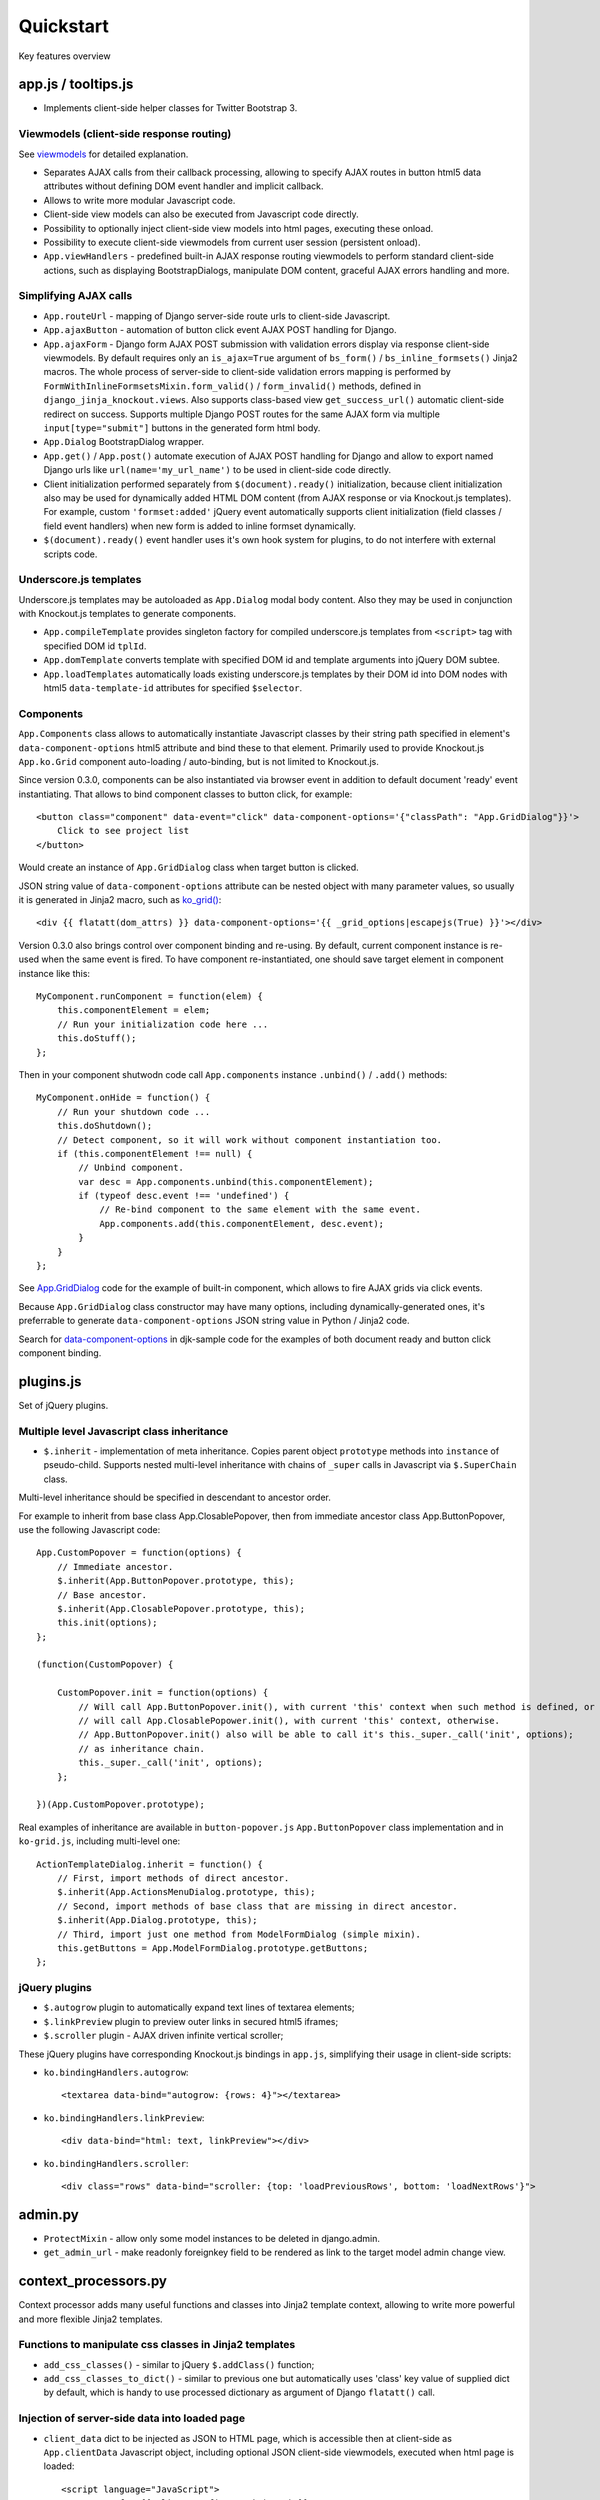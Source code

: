 ===========
Quickstart
===========

.. _$.optionalInput: https://github.com/Dmitri-Sintsov/django-jinja-knockout/search?utf8=%E2%9C%93&q=optionalinput
.. _App.GridDialog: https://github.com/Dmitri-Sintsov/django-jinja-knockout/search?utf8=%E2%9C%93&q=App.GridDialog
.. _bs_field(): https://github.com/Dmitri-Sintsov/django-jinja-knockout/blob/master/django_jinja_knockout/jinja2/bs_field.htm
.. _bs_form(): https://github.com/Dmitri-Sintsov/django-jinja-knockout/blob/master/django_jinja_knockout/jinja2/bs_form.htm
.. _bs_inline_formsets(): https://github.com/Dmitri-Sintsov/django-jinja-knockout/blob/master/django_jinja_knockout/jinja2/bs_inline_formsets.htm
.. _Celery: https://github.com/celery/celery
.. _data-component-options: https://github.com/Dmitri-Sintsov/djk-sample/search?utf8=%E2%9C%93&q=data-component-options
.. _field lookups: https://docs.djangoproject.com/en/dev/ref/models/querysets/#field-lookups
.. _get_FOO_display(): https://docs.djangoproject.com/en/dev/ref/models/instances/#django.db.models.Model.get_FOO_display
.. _get_str_fields(): https://github.com/Dmitri-Sintsov/djk-sample/search?utf8=%E2%9C%93&q=get_str_fields
.. _grids documentation: https://django-jinja-knockout.readthedocs.io/en/latest/grids.html
.. _FilteredRawQuerySet sample: https://github.com/Dmitri-Sintsov/djk-sample/search?utf8=%E2%9C%93&q=FilteredRawQuerySet
.. _ko_grid(): https://github.com/Dmitri-Sintsov/django-jinja-knockout/blob/master/django_jinja_knockout/jinja2/ko_grid.htm
.. _macros: https://django-jinja-knockout.readthedocs.io/en/latest/macros.html
.. _plugins.js: https://github.com/Dmitri-Sintsov/django-jinja-knockout/blob/master/django_jinja_knockout/static/js/front/plugins.js
.. _viewmodels: https://django-jinja-knockout.readthedocs.io/en/latest/viewmodels.html

Key features overview

app.js / tooltips.js
--------------------
* Implements client-side helper classes for Twitter Bootstrap 3.

Viewmodels (client-side response routing)
~~~~~~~~~~~~~~~~~~~~~~~~~~~~~~~~~~~~~~~~~
See `viewmodels`_ for detailed explanation.

* Separates AJAX calls from their callback processing, allowing to specify AJAX routes in button html5 data
  attributes without defining DOM event handler and implicit callback.
* Allows to write more modular Javascript code.
* Client-side view models can also be executed from Javascript code directly.
* Possibility to optionally inject client-side view models into html pages, executing these onload.
* Possibility to execute client-side viewmodels from current user session (persistent onload).
* ``App.viewHandlers`` - predefined built-in AJAX response routing viewmodels to perform standard client-side actions,
  such as displaying BootstrapDialogs, manipulate DOM content, graceful AJAX errors handling and more.

Simplifying AJAX calls
~~~~~~~~~~~~~~~~~~~~~~

* ``App.routeUrl`` - mapping of Django server-side route urls to client-side Javascript.
* ``App.ajaxButton`` - automation of button click event AJAX POST handling for Django.
* ``App.ajaxForm`` - Django form AJAX POST submission with validation errors display via response client-side viewmodels.
  By default requires only an ``is_ajax=True`` argument of ``bs_form()`` / ``bs_inline_formsets()`` Jinja2 macros.
  The whole process of server-side to client-side validation errors mapping is performed by
  ``FormWithInlineFormsetsMixin.form_valid()`` / ``form_invalid()`` methods, defined in ``django_jinja_knockout.views``.
  Also supports class-based view ``get_success_url()`` automatic client-side redirect on success.
  Supports multiple Django POST routes for the same AJAX form via multiple ``input[type="submit"]`` buttons in the
  generated form html body.

* ``App.Dialog`` BootstrapDialog wrapper.
* ``App.get()`` / ``App.post()`` automate execution of AJAX POST handling for Django and allow to export named Django
  urls like ``url(name='my_url_name')`` to be used in client-side code directly.

* Client initialization performed separately from ``$(document).ready()`` initialization, because client initialization
  also may be used for dynamically added HTML DOM content (from AJAX response or via Knockout.js templates).
  For example, custom ``'formset:added'`` jQuery event automatically supports client initialization (field classes /
  field event handlers) when new form is added to inline formset dynamically.
* ``$(document).ready()`` event handler uses it's own hook system for plugins, to do not interfere with external scripts
  code.

Underscore.js templates
~~~~~~~~~~~~~~~~~~~~~~~
Underscore.js templates may be autoloaded as ``App.Dialog`` modal body content. Also they may be used in conjunction
with Knockout.js templates to generate components.

* ``App.compileTemplate`` provides singleton factory for compiled underscore.js templates from ``<script>`` tag with
  specified DOM id ``tplId``.
* ``App.domTemplate`` converts template with specified DOM id and template arguments into jQuery DOM subtee.
* ``App.loadTemplates`` automatically loads existing underscore.js templates by their DOM id into DOM nodes with html5
  ``data-template-id`` attributes for specified ``$selector``.

Components
~~~~~~~~~~
``App.Components`` class allows to automatically instantiate Javascript classes by their string path specified in
element's ``data-component-options`` html5 attribute and bind these to that element. Primarily used to provide
Knockout.js ``App.ko.Grid`` component auto-loading / auto-binding, but is not limited to Knockout.js.

.. highlight:: html

Since version 0.3.0, components can be also instantiated via browser event in addition to default document 'ready' event
instantiating. That allows to bind component classes to button click, for example::

    <button class="component" data-event="click" data-component-options='{"classPath": "App.GridDialog"}}'>
        Click to see project list
    </button>

Would create an instance of ``App.GridDialog`` class when target button is clicked.

JSON string value of ``data-component-options`` attribute can be nested object with many parameter values, so usually it
is generated in Jinja2 macro, such as `ko_grid()`_::

    <div {{ flatatt(dom_attrs) }} data-component-options='{{ _grid_options|escapejs(True) }}'></div>

.. highlight:: javascript

Version 0.3.0 also brings control over component binding and re-using. By default, current component instance is re-used
when the same event is fired. To have component re-instantiated, one should save target element in component instance
like this::

    MyComponent.runComponent = function(elem) {
        this.componentElement = elem;
        // Run your initialization code here ...
        this.doStuff();
    };

Then in your component shutwodn code call ``App.components`` instance ``.unbind()`` / ``.add()`` methods::

    MyComponent.onHide = function() {
        // Run your shutdown code ...
        this.doShutdown();
        // Detect component, so it will work without component instantiation too.
        if (this.componentElement !== null) {
            // Unbind component.
            var desc = App.components.unbind(this.componentElement);
            if (typeof desc.event !== 'undefined') {
                // Re-bind component to the same element with the same event.
                App.components.add(this.componentElement, desc.event);
            }
        }
    };

See `App.GridDialog`_ code for the example of built-in component, which allows to fire AJAX grids via click events.

Because ``App.GridDialog`` class constructor may have many options, including dynamically-generated ones, it's
preferrable to generate ``data-component-options`` JSON string value in Python / Jinja2 code.

Search for `data-component-options`_ in djk-sample code for the examples of both document ready and button click
component binding.

plugins.js
----------
Set of jQuery plugins.

Multiple level Javascript class inheritance
~~~~~~~~~~~~~~~~~~~~~~~~~~~~~~~~~~~~~~~~~~~
* ``$.inherit`` - implementation of meta inheritance.
  Copies parent object ``prototype`` methods into ``instance`` of pseudo-child. Supports nested multi-level inheritance
  with chains of ``_super`` calls in Javascript via ``$.SuperChain`` class.

Multi-level inheritance should be specified in descendant to ancestor order.

.. highlight:: javascript

For example to inherit from base class App.ClosablePopover, then from immediate ancestor class App.ButtonPopover,
use the following Javascript code::

    App.CustomPopover = function(options) {
        // Immediate ancestor.
        $.inherit(App.ButtonPopover.prototype, this);
        // Base ancestor.
        $.inherit(App.ClosablePopover.prototype, this);
        this.init(options);
    };

    (function(CustomPopover) {

        CustomPopover.init = function(options) {
            // Will call App.ButtonPopover.init(), with current 'this' context when such method is defined, or
            // will call App.ClosablePopower.init(), with current 'this' context, otherwise.
            // App.ButtonPopover.init() also will be able to call it's this._super._call('init', options);
            // as inheritance chain.
            this._super._call('init', options);
        };

    })(App.CustomPopover.prototype);

Real examples of inheritance are available in ``button-popover.js`` ``App.ButtonPopover`` class implementation and in
``ko-grid.js``, including multi-level one::

    ActionTemplateDialog.inherit = function() {
        // First, import methods of direct ancestor.
        $.inherit(App.ActionsMenuDialog.prototype, this);
        // Second, import methods of base class that are missing in direct ancestor.
        $.inherit(App.Dialog.prototype, this);
        // Third, import just one method from ModelFormDialog (simple mixin).
        this.getButtons = App.ModelFormDialog.prototype.getButtons;
    };

jQuery plugins
~~~~~~~~~~~~~~
* ``$.autogrow`` plugin to automatically expand text lines of textarea elements;
* ``$.linkPreview`` plugin to preview outer links in secured html5 iframes;
* ``$.scroller`` plugin - AJAX driven infinite vertical scroller;

.. highlight:: html

These jQuery plugins have corresponding Knockout.js bindings in ``app.js``, simplifying their usage in client-side
scripts:

* ``ko.bindingHandlers.autogrow``::

    <textarea data-bind="autogrow: {rows: 4}"></textarea>
* ``ko.bindingHandlers.linkPreview``::

    <div data-bind="html: text, linkPreview"></div>
* ``ko.bindingHandlers.scroller``::

    <div class="rows" data-bind="scroller: {top: 'loadPreviousRows', bottom: 'loadNextRows'}">

admin.py
--------
* ``ProtectMixin`` - allow only some model instances to be deleted in django.admin.
* ``get_admin_url`` - make readonly foreignkey field to be rendered as link to the target model admin change view.

context_processors.py
---------------------
Context processor adds many useful functions and classes into Jinja2 template context, allowing to write more powerful
and more flexible Jinja2 templates.

Functions to manipulate css classes in Jinja2 templates
~~~~~~~~~~~~~~~~~~~~~~~~~~~~~~~~~~~~~~~~~~~~~~~~~~~~~~~

* ``add_css_classes()`` - similar to jQuery ``$.addClass()`` function;
* ``add_css_classes_to_dict()`` - similar to previous one but automatically uses 'class' key value of supplied dict
  by default, which is handy to use processed dictionary as argument of Django ``flatatt()`` call.

Injection of server-side data into loaded page
~~~~~~~~~~~~~~~~~~~~~~~~~~~~~~~~~~~~~~~~~~~~~~
* ``client_data`` dict to be injected as JSON to HTML page, which is accessible then at client-side as
  ``App.clientData`` Javascript object, including optional JSON client-side viewmodels, executed when html page is
  loaded::

    <script language="JavaScript">
        App.conf = {{ client_conf|escapejs(True) }};
        App.clientData = {{ client_data|escapejs(True) }};
    </script>

* ``cilent_conf`` dict passed to be accessible at client-side (``App.conf`` Javascript object) with the following keys:

 * ``'csrfToken'`` - current CSRF token to be used with AJAX POST from Javascript;
 * ``'staticPath'`` - root static url path to be used with AJAX requests from Javascript;
 * ``'userId'`` - current user id, 0 for anonymous; used both in Jinja2 templates to detect authorized users and from
   Javascript mostly with AJAX requests;

Injection of Django url routes into loaded page
~~~~~~~~~~~~~~~~~~~~~~~~~~~~~~~~~~~~~~~~~~~~~~~
* ``App.conf.url`` - Python tuple from ``context_processors.TemplateContextProcessor.CLIENT_ROUTES`` defines selected
  list of Django url routes mapped to Javascript object to be used with AJAX requests from Javascript (to do not have
  hard-coded app urls in Javascript code). Since version 0.2.0, also supports url names with kwargs.

Contenttypes framework helpers
~~~~~~~~~~~~~~~~~~~~~~~~~~~~~~
* ``ContentTypeLinker`` class to easily generate contenttypes framework links in Jinja2 templates::

    {% set ctl = ContentTypeLinker(object, 'content_type', 'object_id') %}
    {% if ctl.url is not none %}
        <a href="{{ ctl.url }}" title="{{ str(ctl.obj_type) }}" target="_blank">
    {% endif %}
        {{ ctl.description }}
    {% if ctl.url is not none %}
        </a>
    {% endif %}

Meta and formatting
~~~~~~~~~~~~~~~~~~~
.. highlight:: python

* ``get_verbose_name()`` allows to get verbose_name of Django model field, including related (foreign) and reverse
  related fields.
* Django functions to format html content: ``flatatt()`` / ``format_html()`` / ``force_text()``.
* Possibility to raise exceptions in Jinja2 templates via ``{{ raise('Error message') }}``

Advanced url resolution, both forward and reverse
~~~~~~~~~~~~~~~~~~~~~~~~~~~~~~~~~~~~~~~~~~~~~~~~~

* ``resolve_cbv()`` takes url_name and kwargs and returns a function view or a class-based view for these arguments,
  when available::

    resolve_cbv(url_name, view_kwargs)

* ``reverseq()`` allows to build reverse urls with optional query string specified as Python dict::

    reverseq('my_url_name', kwargs={'project_id': project.pk}, query={'type': 'approved'})

Miscelaneous
~~~~~~~~~~~~
* ``sdv_dbg()`` for optional template variable dump (debug).
* Context processor is inheritable which allows greater flexibility to implement your own custom features by
  overloading methods.

forms.py / formsets.js
----------------------
* ``BootstrapModelForm`` - Form with field classes stylized for Bootstrap 3. Since version 0.4.0 it also always has
  ``request`` attribute for convenience to be used in ``clean()`` method and so on.
* ``DisplayModelMetaclass`` - Metaclass used to create read-only "forms", to display models as html tables.
* ``WidgetInstancesMixin`` - Provides model instances bound to ``ModelForm`` in field widgets. It helps to make custom
  ``get_text_fn`` / ``get_text_method`` callbacks for ``DisplayText`` form widgets .
* ``set_knockout_template`` - Monkey-patching methods for formset to support knockout.js version of ``empty_form``. Allows
  to dynamically add / remove new forms to inline formsets, including third-party custom fields with inline Javascript
  (such as AJAX populated html selects, rich text edit fields).
* ``FormWithInlineFormsets`` - Layer on top of related form and it's many to one multiple formsets. GET / CREATE / UPDATE.
  Works both in function views and in class-based views (CBVs).
* ``SeparateInitialFormMixin`` - Mixed to ``BaseInlineFormset`` to use different form classes for already existing model
  objects and for newly added ones (empty_form). May be used with ``DisplayModelMetaclass`` to display existing forms as
  read-only, while making newly added ones editable.
* ``CustomFullClean`` / ``StripWhilespaceMixin`` mixins for Django forms.


middleware.py
-------------

* Access current request instance anywhere in form / formset / field widget code - but please do not abuse this feature
  by using request in models code which might be executed without HTTP request (eg. in the management commands)::

    from django_jinja_knockout.middleware import ContextMiddleware

    ContextMiddleware.get_request()



* Support optional client-side viewmodels injection from current user session.
* Automatic timezone detection and activation from browser (which should be faster than using maxmind geoip database).
  Also since version 0.3.0 it's possible to get timezone name string from current browser http request to use in
  the application (for example to pass it to celery task)::

    ContextMiddleware.get_request_timezone()

* Views are secured by default with implicit definition of anonymous / inactive user allowed views, defined as
  ``url()`` extra kwargs per each view in ``urls.py``. Anonymous views require explicit permission::

    url(r'^signup/$', 'my_app.views.signup', name='signup', kwargs={'allow_anonymous': True})
* Optional checks for AJAX requests and / or specific Django permission::

    url(r'^check-project/$', 'my_app.views.check_project', name='check_project', kwargs={
        'ajax': True, 'permission_required': 'my_app.project_can_add'
    })
* View title is optionally defined as url kwargs ``'view_title'`` key value::

    url(r'^signup/$', 'my_app.views.signup', name='signup', kwargs={'view_title': 'Sign me up', 'allow_anonymous': True})

.. highlight:: jinja

* to be used in generic Jinja2 templates (one template per many views)::

    {{ request.view_title }}

* View kwargs are stored into ``request.view_kwargs`` to make these accessible in forms / templates when needed.
* Middleware is inheritable which allows greater flexibility to implement your own extended features via overloaded
  methods.

models.py
---------

.. highlight:: python

* ``ContentTypeLinker`` class to easily generate contenttypes framework object links.
* ``get_users_with_permission()`` - return the queryset of all users who have specified permission string, including
  all three possible sources of such users (user permissions, group permissions and superusers).
* Next functions allow to use bits of queryset functionality on single Django model object instances:

  * ``get_related_field_val()`` / ``get_related_field()`` support quering related field properties from supplied model
    instance via specified string with double underscore-separated names, just like in Django querysets.
  * ``model_values()`` - get the dict of model fields name / value pairs like queryset ``values()`` for one model instance
    supplied.

* ``get_meta()`` / ``get_verbose_name()`` - get meta property of Django model field by query string, including related
  (foreign) and reverse-related fields::

    get_verbose_name(profile, 'user__username')

* ``get_choice_str()`` - Similar to Django model built-in magic method `get_FOO_display()`_ but does not require to have
  instance of particular Django model object. For example::

    class Member(models.Model):

        # ... skipped ...
        role = models.IntegerField(choices=ROLES, default=ROLE_MEMBER, verbose_name='Member role')

    from .models import Member
    from django_jinja_knockout.models import get_choice_str

    # ... skipped ...
    role_str = sdv.get_choice_str(Member.ROLES, role_val)

* ``file_exists()`` - checks whether Diango file field object exists in the filesystem.

query.py
--------

FilteredRawQuerySet
~~~~~~~~~~~~~~~~~~~

``FilteredRawQuerySet`` inherits Django ``RawQuerySet`` class whose instances are returned by Django model object manager
``.raw()`` calls.

It supports ``.filter()`` / ``.exclude()`` / ``.order_by()`` / ``values()`` / ``values_list()``
queryset methods and also SQL-level slicing which is much more efficient than Python slicing of ``RawQuerySet``.

These methods are used by filtering / ordering code in ``ListSortingView`` and ``KoGridView`` class-based views.

See `FilteredRawQuerySet sample`_ in ``djk-sample`` project source code for a complete example of AJAX grid with
raw query which has ``LEFT JOIN`` statement.

Since version 0.4.0 it supports args with Q objects.

ListQuerySet
~~~~~~~~~~~~
``ListQuerySet`` implements large part of Django queryset functionality for Python lists of Django model instances.
Such lists are returned by Django queryset ``.prefetch_related()`` method.

.. highlight:: python

This allows to have the same logic of processing queries with both ``.prefetch_related()`` applied results and without
them. For example, imagine one have two querysets::

    from django.db import models
    from django.db.models import Prefetch

    def process_related():
        qs1 = Project.objects.all()[:10]
        qs2 = Project.objects.all()[:10].prefetch_related(
            Prefetch(
                'projectmember_set',
                to_attr='projectmember_list'
            )
        )
        (obj.process_members() for obj in qs1)
        (obj.process_members() for obj in qs2)

    class Project(models.Model):

        # ... skipped ...

        def process_members(self):
            # Detect Prefetch().
            if hasattr(self, 'projectmember_list'):
                qs = ListQuerySet(self.projectmember_list)
            else:
                qs = self.projectmember_set
            # ... Do .filter() / .order_by() / slice operation with qs
            qs_subset = qs.filter(is_approved=False)
            # ... Do some more operations with qs_subset or it's members.
            for obj in qs_subset:
                obj.approve()

    class ProjectMember(models.Model):

        project = models.ForeignKey(Project, verbose_name='Project')
        is_approved = models.BooleanField(default=False, verbose_name='Approved member')
        # ... skipped ...

        def approve(self):
            self.is_approved = True

Version 0.3.0 implements ``.filter()`` / ``.exclude()`` / slicing / ``.order_by()`` / ``.first()`` / ``.values()`` /
``.values_list()`` methods. Many but not all of the `field lookups`_ are supported. Feel free to submit a pull request
if you need more functionality.

tpl.py
------
Various formatting functions, primarily to be used in ``django.admin`` ``admin.ModelAdmin`` classes ``readonly_fields``,
Jinja2 templates and ``DisplayText`` widgets.

* ``limitstr()`` - cut string after specified length.
* ``repeat_insert()`` - separate string every nth character with specified separator characters.
* ``print_list()`` - print nested HTML list. Used to format HTML in JSON responses and in custom ``DisplayText``
  widgets.
* ``print_table()`` - print uniform 2D table (no colspan / rowspan yet).
* ``print_bs_labels()`` - print HTML list as Boostrap 3 labels.
* ``reverseq()`` - construct url with query parameters from url name. Since version 0.4.0, when request instance is
  supplied, absolute url will be returned.

* Manipulation with css classes:

 * ``add_css_classes()`` - similar to client-side ``jQuery.addClass()``;
 * ``remove_css_classes()`` - similar to client-side ``jQuery.removeClass()``;
 * ``add_css_classes_to_dict()`` - optimized for usage as argument of ``django.forms.utils`` ``flatatt()``;
 * ``remove_css_classes_from_dict()`` - optimized for usage as argument of ``django.forms.utils`` ``flatatt()``;

* ``html_to_text()`` - convert HTML fragment with anchor links into plain text with text links. It's used in
  `utils/mail.py`_ ``SendmailQueue`` to convert HTML body of email message to text-only body.
* ``format_local_date()`` - output localized ``Date`` / ``DateTime``.

* ``str_dict()`` - Django models could define `get_str_fields()`_ method which maps model instance field values to their
  formatted string values, similar to ``Model`` ``__str()__`` method, but for each or to some selected separate fields.

  If these models have foreign keys pointing to another models which also have `get_str_fields()`_ defined,
  ``str_dict()`` can be used to convert nested dict `get_str_fields()`_ values to flat strings in ``__str__()`` method::

    class Member(models.Model):

        # ... skipped ...

        def get_str_fields(self):
            parts = OrderedDict([
                ('profile', self.profile.get_str_fields()),
                ('club', self.club.get_str_fields()),
                ('last_visit', format_local_date(timezone.localtime(self.last_visit))),
                ('plays', self.get_plays_display()),
                ('role', self.get_role_display()),
                ('is_endorsed', 'endorsed' if self.is_endorsed else 'unofficial')
            ])
            return parts

        def __str__(self):
            # Will flatten 'profile' and 'club' str_fields dict keys values
            # and convert the whole str_fields dict values into str.
            str_fields = self.get_str_fields()
            return str_dict(str_fields)

Internally ``str_dict()`` uses lower level ``flatten_dict()`` function which is defined in the same source file.

viewmodels.py
-------------
Server-side Python functions and classes to manipulate lists of client-side viewmodels. Mostly are used with AJAX JSON
responses and in ``app.js`` client-side response routing.

views submodule
---------------
.. highlight:: python

* ``auth_redirect()`` - authorization required response with redirect to login. Supports next' url query argument.
  Supports JSON viewmodel response.
* ``error_response()`` / ``exception_response()`` - wrappers around ``django.http.HttpResponseBadRequest`` to allow JSON
  viewmodel response in AJAX requests in case of error / exception occured.
* ``cbv_decorator()`` - may be used to check class-based views permissions.
* ``prepare_bs_navs()`` - used to highlight current url in Bootstrap 3 navbars.
* ``BsTabsMixin`` - automatic template context processor for CBV's, which uses ``prepare_bs_navs()`` function and
  ``bs_navs()`` jinja2 macro to navigate through the navbar list of visually grouped Django view links.
* ``FormWithInlineFormsetsMixin`` - CBV mixin with built-in support of ``django_jinja_knockout.forms``
  ``FormWithInlineFormsets``.
  There is one ``ModelForm`` and one or many related ``BaseInlineFormset``. ``ModelForm`` also is optional (can be
  ``None``). Also supports client-side addition and removal of inline forms via Knockout.js custom bindings. HTML
  rendering usually is performed with Bootstrap 3 Jinja2 ``bs_inline_formsets()`` macro.
* ``InlineCreateView`` - CBV view to create new models with one to many related models.
* ``InlineDetailView`` - CBV view to display or to update models with one to many related models. Suitable both for
  CREATE and for VIEW actions, last case via ``ModelForm`` with ``metaclass=DisplayModelMetaclass``.
* ``ListSortingView`` - ListView with built-in support of sorting and field filtering::

    from django_jinja_knockout.views import ListSortingView

    from .models import Club

    class ClubList(ListSortingView):

        model = Club
        allowed_sort_orders = '__all__'
        allowed_filter_fields = {
            # None value will autodetect field filter choices, when possible.
            'category': None,
        }
        grid_fields = [
            'title',
            'category',
            'foundation_date',
        ]


* ``ContextDataMixin`` - allows to inject pre-defined dict of ``extra_context_data`` into template context of
  class-based view.
* ``KoGridView`` - together with ``ko_grid.js`` allows to create AJAX powered django.admin-like grids with filtering,
  sorting, search, CRUD actions and custom actions. See `grids documentation`_ for more details.

widgets.py
----------
* ``OptionalWidget`` - A two-component ``MultiField``: a checkbox that indicates optional value and a field itself
  (``widget_class`` = ``Textarea`` by default). The field itself is enabled / disabled accrording to the checkbox state
  via client-side `$.optionalInput`_ plugin, implemented in `plugins.js`_::

    from django_jinja_knockout.widgets import OptionalWidget

    OptionalWidget(attrs={'class': 'autogrow vLargeTextField', 'cols': 40, 'rows': 2})

* ``DisplayText`` - Read-only widget for existing ``ModelForm`` bound objects. Assign to ``ModelForm.widgets`` or to
  ``ModelForm.fields.widget`` to make selected form fields displayed as read-only text.

  Use ``DisplayModelMetaclass`` from ``django_jinja_knockout.forms`` to set all field widgets of form as
  ``DisplayText``, making the whole form read-only.

  In last case the form will have special table rendering in Jinja2 `bs_field()`_ macro.

  Widget allows to specify custom formatting callback to display complex fields, including foreign relationships,
  pre-defined string mapping for scalar ``True`` / ``False`` / ``None`` and layout override for `bs_form()`_ /
  `bs_inline_formsets()`_ Jinja2 `macros`_. Note that it's possible to call these macros from Django language
  templates like this::

    {% jinja 'bs_form.htm' with _render_=1 form=form action=view_action opts=opts %}

utils/mail.py
-------------

class ``SendmailQueue``, which instance is available globally as ``EmailQueue``, allows to send multiple HTML
emails with attachments. In case sendmail error is occured, error message can be converted to form non-field errors with
``form`` named argument of ``.flush()`` method (works with AJAX and non-AJAX forms)::

    from django_jinja_knockout.utils.mail import EmailQueue

    EmailQueue.add(
        subject='Thank you for registration at our site!',
        html_body=body,
        to=destination_emails,
    ).flush(
        form=self.form
    )

When there is no form submitted or it's undesirable to add form's non-field error, ``request`` named argument of
``.flush()`` may be supplied instead. It also works with both AJAX and non-AJAX views. AJAX views would use client-side
`viewmodels`_, displaying error messages in BootstrapDialog window. Non-AJAX views would use Django messaging framework
to display sendmail errors::

    from django_jinja_knockout.utils.mail import EmailQueue

    EmailQueue.add(
        subject='Thank you for registration at our site!',
        html_body=body,
        to=destination_emails,
    ).flush(
        request=self.request
    )

Since version 0.3.0, ``SendmailQueue`` class functionality could be extended by injecting ioc class. It allows to use
database backend or non-SQL store to process emails in background, for example as `Celery`_ task. ``SendmailQueue``
class ``.add()`` and ``.flush()`` methods could be overriden in ``self.ioc`` and new methods can be added as well.

``uncaught_exception_email`` function can be used to monkey patch Django exception ``BaseHandler`` to use
``SendmailQueue`` to send the uncaught exception reports to selected email addresses.

Here is the example of extending ``EmailQueue`` instance of ``SendmailQueue`` via custom ioc class (``EmailQueueIoc``)
and monkey patching Django exception ``BaseHandler``. This code should be placed in the project's ``apps.py``::

    class MyAppConfig(AppConfig):
        name = 'my_app'
        verbose_name = "Verbose name of my application"

        def ready(self):
            from django_jinja_knockout.utils.mail import EmailQueue
            # EmailQueueIoc should have custom .add() and / or .flush() methods implemented.
            # Original .add() / .flush() methods may be called via ._add() / ._flush().
            from my_app.tasks import EmailQueueIoc

            EmailQueueIoc(EmailQueue)

            # Save uncaught exception handler.
            BaseHandler.original_handle_uncaught_exception = BaseHandler.handle_uncaught_exception
            # Override uncaught exception handler.
            BaseHandler.handle_uncaught_exception = uncaught_exception_email
            BaseHandler.developers_emails = ['user@host.org']
            BaseHandler.uncaught_exception_subject = 'Django exception stack trace for my project'

``my_app.tasks.py``::

    class EmailQueueIoc:

        def __init__(self, email_queue):
            self.queue = email_queue
            self.instances = []
            # Maximum count of messages to send in one batch.
            self.batch_limit = 10
            self.max_total_errors = 3
            email_queue.set_ioc(self)

        def add(self, **kwargs):
            # Insert your code here.
            # Call original _add():
            return self.queue._add(**kwargs)

        def flush(self, **kwargs):
            # Insert your code here.
            # Call original _flush():
            return self.queue._flush(**kwargs)

        def celery_task():
            # Insert your code here.

    @app.task
    def email_send_batch():
        EmailQueue.celery_task()

utils/sdv.py
------------
Contains helper functions internally used by django-jinja-knockout. Some of these might be useful in Django project
modules.

``dbg()`` - dumps ``value`` into text log file `'sdv_out.py3'` under ``name`` label. To setup log file path overwrite
``LOGPATH`` value in Django project ``settings.py`` like that::

    import os
    from django_jinja_knockout.utils import sdv

    # create log file inside active virtualenv path
    sdv.LOGPATH = [os.environ['VIRTUAL_ENV'], 'djk-sample', 'logs']

Then one may use it to log variables in Python code::

    from django_jinja_knockout.utils import sdv

    class Project(models.Model):

      # ... skipped ...

      def save(self, *args, **kwargs):
          sdv.dbg('self.pk', self.pk)
          # ... skipped ...

When Project.save() method will be executed, `'sdv_out.py3'` log file will contain lines like this::

    # /home/user/work/djk_sample/djk-sample/club-app/models.py::save()::251
    # self.pk
    9

Where ``9`` is the value of ``self.pk``.
